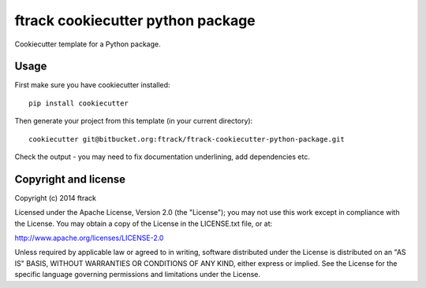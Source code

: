 ##################################
ftrack cookiecutter python package
##################################

Cookiecutter template for a Python package.

*****
Usage
*****

First make sure you have cookiecutter installed::

    pip install cookiecutter

Then generate your project from this template (in your current directory)::

    cookiecutter git@bitbucket.org:ftrack/ftrack-cookiecutter-python-package.git

Check the output - you may need to fix documentation underlining, add
dependencies etc.

*********************
Copyright and license
*********************

Copyright (c) 2014 ftrack

Licensed under the Apache License, Version 2.0 (the "License"); you may not use
this work except in compliance with the License. You may obtain a copy of the
License in the LICENSE.txt file, or at:

http://www.apache.org/licenses/LICENSE-2.0

Unless required by applicable law or agreed to in writing, software distributed
under the License is distributed on an "AS IS" BASIS, WITHOUT WARRANTIES OR
CONDITIONS OF ANY KIND, either express or implied. See the License for the
specific language governing permissions and limitations under the License.

